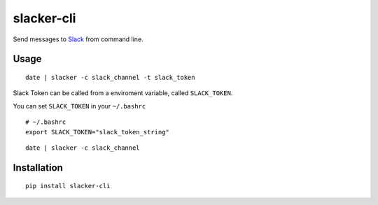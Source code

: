 ===========
slacker-cli
===========

Send messages to `Slack <https://slack.com/>`_ from command line.

Usage
=====

::

    date | slacker -c slack_channel -t slack_token

Slack Token can be called from a enviroment variable, called ``SLACK_TOKEN``.

You can set ``SLACK_TOKEN`` in your ``~/.bashrc``

::

    # ~/.bashrc
    export SLACK_TOKEN="slack_token_string"

::

    date | slacker -c slack_channel

Installation
============

::

    pip install slacker-cli
